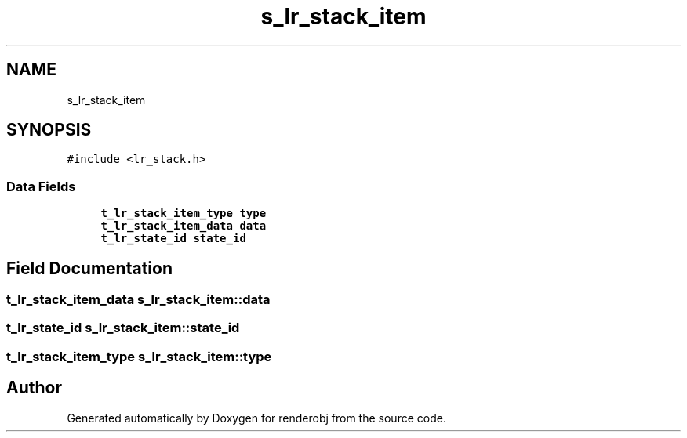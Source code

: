 .TH "s_lr_stack_item" 3 "renderobj" \" -*- nroff -*-
.ad l
.nh
.SH NAME
s_lr_stack_item
.SH SYNOPSIS
.br
.PP
.PP
\fC#include <lr_stack\&.h>\fP
.SS "Data Fields"

.in +1c
.ti -1c
.RI "\fBt_lr_stack_item_type\fP \fBtype\fP"
.br
.ti -1c
.RI "\fBt_lr_stack_item_data\fP \fBdata\fP"
.br
.ti -1c
.RI "\fBt_lr_state_id\fP \fBstate_id\fP"
.br
.in -1c
.SH "Field Documentation"
.PP 
.SS "\fBt_lr_stack_item_data\fP s_lr_stack_item::data"

.SS "\fBt_lr_state_id\fP s_lr_stack_item::state_id"

.SS "\fBt_lr_stack_item_type\fP s_lr_stack_item::type"


.SH "Author"
.PP 
Generated automatically by Doxygen for renderobj from the source code\&.
